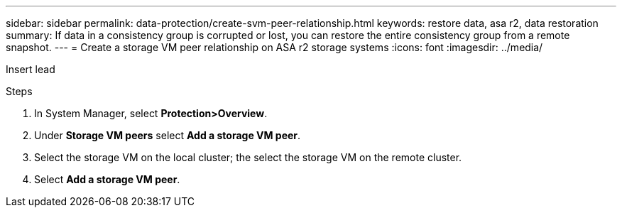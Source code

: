 ---
sidebar: sidebar
permalink: data-protection/create-svm-peer-relationship.html
keywords: restore data, asa r2, data restoration
summary: If data in a consistency group is corrupted or lost, you can restore the entire consistency group from a remote snapshot.
---
= Create a storage VM peer relationship on ASA r2 storage systems
:icons: font
:imagesdir: ../media/

[.lead]
Insert lead

.Steps

. In System Manager, select *Protection>Overview*.
. Under *Storage VM peers* select *Add a storage VM peer*.
. Select the storage VM on the local cluster; the select the storage VM on the remote cluster.
. Select *Add a storage VM peer*.

// 2025 Jul 24, ONTAPDOC-2707
// 2024 Sept 24, ONTAPDOC 1927